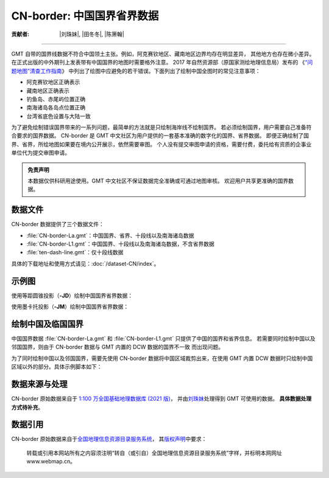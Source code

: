 CN-border: 中国国界省界数据
===========================

:贡献者: |刘珠妹|, |田冬冬|, |陈箫翰|

----

GMT 自带的国界线数据不符合中国领土主张。例如，阿克赛钦地区、藏南地区边界均存在明显差异，
其他地方也存在微小差异。在正式出版的中外期刊上发表带有中国国界的地图时需要格外注意。
2017 年自然资源部（原国家测绘地理信息局）发布的
《`“问题地图”清查工作指南 <https://www.nwafu.edu.cn/docs/2017-09/20170907152504884294.pdf>`__》
中列出了绘图中应避免的若干错误。下面列出了绘制中国全图时的常见注意事项：

- 阿克赛钦地区正确表示
- 藏南地区正确表示
- 钓鱼岛、赤尾屿位置正确
- 南海诸岛各岛点位置正确
- 台湾省底色设置与大陆一致

为了避免绘制错误国界带来的一系列问题，最简单的方法就是只绘制海岸线不绘制国界。
若必须绘制国界，用户需要自己准备符合要求的国界数据。
CN-border 是 GMT 中文社区为用户提供的一套基本准确的数字化的国界、省界数据。
即便正确绘制了国界、省界，所绘地图如果要在境内公开展示，依然需要审图。
个人没有提交审图申请的资格，需要付费，委托给有资质的企事业单位代为提交审图申请。

.. admonition:: 免责声明

   本数据仅供科研用途使用。GMT 中文社区不保证数据完全准确或可通过地图审核。
   欢迎用户共享更准确的国界数据。

数据文件
--------

CN-border 数据提供了三个数据文件：

- :file:`CN-border-La.gmt`：中国国界、省界、十段线以及南海诸岛数据
- :file:`CN-border-L1.gmt`：中国国界、十段线以及南海诸岛数据，不含省界数据
- :file:`ten-dash-line.gmt`：仅十段线数据

具体的下载地址和使用方式请见：:doc:`/dataset-CN/index`。

示例图
------

使用等距圆锥投影（**-JD**）绘制中国国界省界数据：

.. gmtplot::
   :show-code: true
   :width: 75%

    gmt begin CN-border-JD
        gmt set MAP_GRID_PEN_PRIMARY 0.25p,gray,2_2
        gmt coast -JD105/35/36/42/10c -R70/140/3/60 -G244/243/239 -S167/194/223 -Ba10f5g10 -Lg85/11+c11+w900k+f+u
        gmt plot CN-border-La.gmt -W0.1p
    gmt end show

使用墨卡托投影（**-JM**）绘制中国国界省界数据：

.. gmtplot::
   :show-code: true
   :width: 75%

    gmt begin CN-border-JM
        gmt set MAP_GRID_PEN_PRIMARY 0.25p,gray,2_2
        # 绘制中国地图
        gmt coast -JM105/35/10c -R70/138/13/56 -Ba10f5g10 -G244/243/239 -S167/194/223
        gmt basemap -Lg85/17.5+c17.5+w800k+f+u --FONT_ANNOT_PRIMARY=4p
        gmt plot CN-border-La.gmt -W0.1p

        # 绘制南海区域
        gmt inset begin -DjRB+w1.8c/2.2c -F+p0.5p
            gmt coast -JM? -R105/123/3/24 -G244/243/239 -S167/194/223 -Df
            gmt plot CN-border-La.gmt -W0.1p
        gmt inset end
    gmt end show


绘制中国及临国国界
------------------

中国国界数据 :file:`CN-border-La.gmt` 和 :file:`CN-border-L1.gmt` 只提供了中国的国界和省界信息。
若需要同时绘制中国以及邻国国界，则由于 CN-border 数据与 GMT 内置的 DCW 数据的国界不一致
而出现问题。

为了同时绘制中国以及邻国国界，需要先使用 CN-border 数据将中国区域裁剪出来，在使用 GMT 内置
DCW 数据时只绘制中国区域以外的部分。具体示例脚本如下：  

.. gmtplot::
    :show-code: true
    :width: 90%

    gmt begin CN-border-neighbouring-countries
        gmt set MAP_GRID_PEN_PRIMARY 0.25p,gray,2_2
        gmt coast -JD105/35/36/42/10c -R70/140/3/60 -G244/243/239 -S167/194/223 -Ba10f5g10 -Lg85/11+c11+w900k+f+u

        # 使用 clip 命令和 CN-border-L1.gmt 数据将中国区域裁剪出来
        gmt clip CN-border-L1.gmt -N
            # 绘制中国邻国国界，AF 至 VN 是中国的 14 个邻国的国界代码
            gmt coast -EAF,BT,IN,KZ,KG,LA,MN,MM,NP,KP,PK,RU,TJ,VN+p0.1p
        gmt clip -C
        
        # 绘制中国国界
        gmt plot CN-border-La.gmt -W0.1p
    gmt end show

数据来源与处理
--------------

CN-border 原始数据来自于 `1:100 万全国基础地理数据库 (2021 版) <https://www.webmap.cn/commres.do?method=result100W>`_，
并由\ `刘珠妹 <https://github.com/liuzhumei>`__\ 处理得到 GMT 可使用的数据。
**具体数据处理方式待补充**。

数据引用
--------

CN-border 原始数据来自于\ `全国地理信息资源目录服务系统 <https://www.webmap.cn>`__，
其\ `版权声明 <https://www.webmap.cn/main.do?method=otherService&clickFlag=copyright>`__\ 中要求：

    转载或引用本网站所有之内容须注明“转自（或引自）全国地理信息资源目录服务系统”字样，并标明本网网址 www.webmap.cn。

